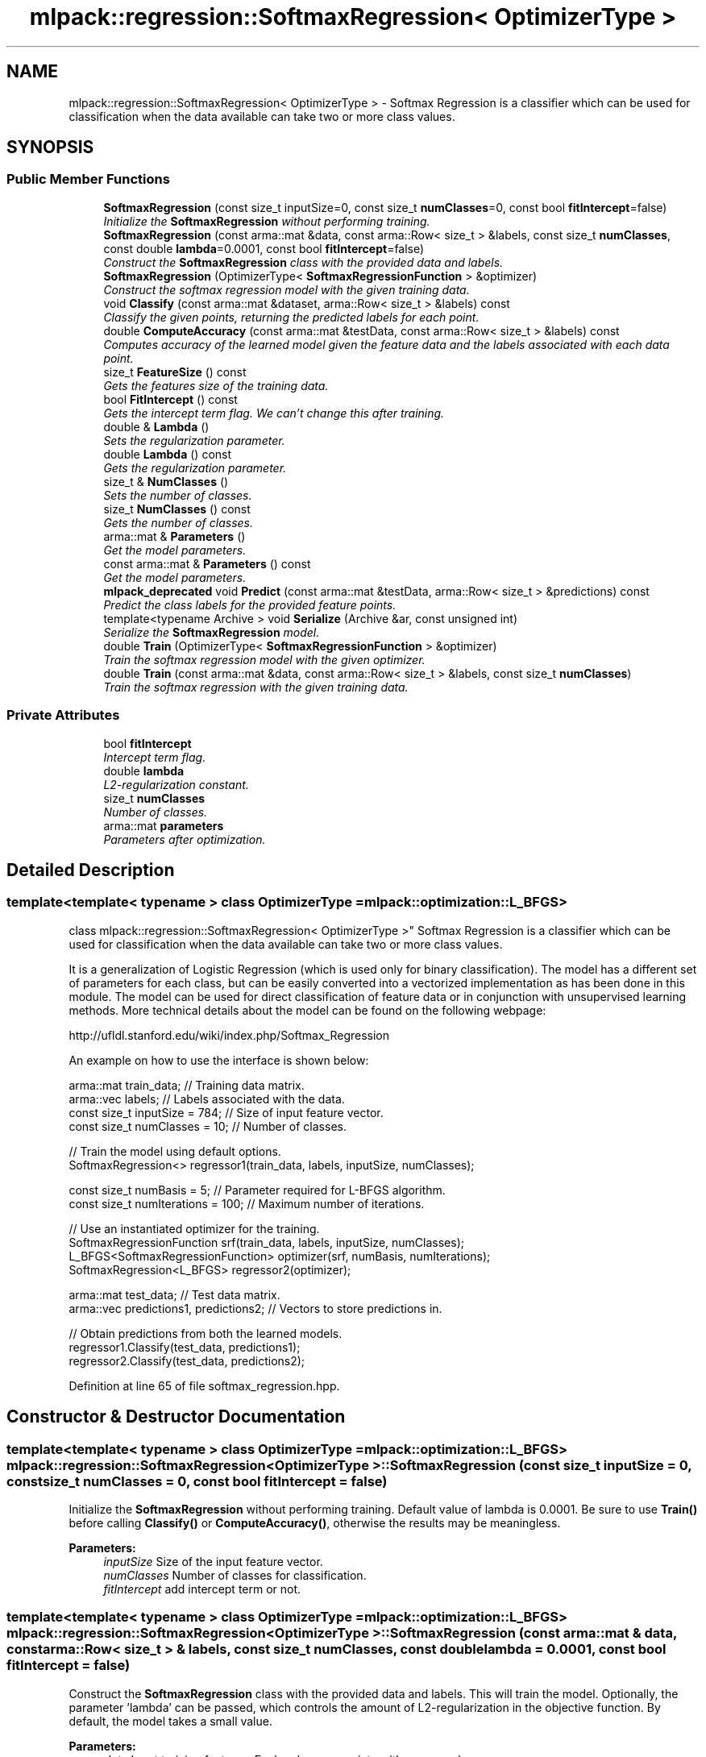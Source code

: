 .TH "mlpack::regression::SoftmaxRegression< OptimizerType >" 3 "Sat Mar 25 2017" "Version master" "mlpack" \" -*- nroff -*-
.ad l
.nh
.SH NAME
mlpack::regression::SoftmaxRegression< OptimizerType > \- Softmax Regression is a classifier which can be used for classification when the data available can take two or more class values\&.  

.SH SYNOPSIS
.br
.PP
.SS "Public Member Functions"

.in +1c
.ti -1c
.RI "\fBSoftmaxRegression\fP (const size_t inputSize=0, const size_t \fBnumClasses\fP=0, const bool \fBfitIntercept\fP=false)"
.br
.RI "\fIInitialize the \fBSoftmaxRegression\fP without performing training\&. \fP"
.ti -1c
.RI "\fBSoftmaxRegression\fP (const arma::mat &data, const arma::Row< size_t > &labels, const size_t \fBnumClasses\fP, const double \fBlambda\fP=0\&.0001, const bool \fBfitIntercept\fP=false)"
.br
.RI "\fIConstruct the \fBSoftmaxRegression\fP class with the provided data and labels\&. \fP"
.ti -1c
.RI "\fBSoftmaxRegression\fP (OptimizerType< \fBSoftmaxRegressionFunction\fP > &optimizer)"
.br
.RI "\fIConstruct the softmax regression model with the given training data\&. \fP"
.ti -1c
.RI "void \fBClassify\fP (const arma::mat &dataset, arma::Row< size_t > &labels) const "
.br
.RI "\fIClassify the given points, returning the predicted labels for each point\&. \fP"
.ti -1c
.RI "double \fBComputeAccuracy\fP (const arma::mat &testData, const arma::Row< size_t > &labels) const "
.br
.RI "\fIComputes accuracy of the learned model given the feature data and the labels associated with each data point\&. \fP"
.ti -1c
.RI "size_t \fBFeatureSize\fP () const "
.br
.RI "\fIGets the features size of the training data\&. \fP"
.ti -1c
.RI "bool \fBFitIntercept\fP () const "
.br
.RI "\fIGets the intercept term flag\&. We can't change this after training\&. \fP"
.ti -1c
.RI "double & \fBLambda\fP ()"
.br
.RI "\fISets the regularization parameter\&. \fP"
.ti -1c
.RI "double \fBLambda\fP () const "
.br
.RI "\fIGets the regularization parameter\&. \fP"
.ti -1c
.RI "size_t & \fBNumClasses\fP ()"
.br
.RI "\fISets the number of classes\&. \fP"
.ti -1c
.RI "size_t \fBNumClasses\fP () const "
.br
.RI "\fIGets the number of classes\&. \fP"
.ti -1c
.RI "arma::mat & \fBParameters\fP ()"
.br
.RI "\fIGet the model parameters\&. \fP"
.ti -1c
.RI "const arma::mat & \fBParameters\fP () const "
.br
.RI "\fIGet the model parameters\&. \fP"
.ti -1c
.RI "\fBmlpack_deprecated\fP void \fBPredict\fP (const arma::mat &testData, arma::Row< size_t > &predictions) const "
.br
.RI "\fIPredict the class labels for the provided feature points\&. \fP"
.ti -1c
.RI "template<typename Archive > void \fBSerialize\fP (Archive &ar, const unsigned int)"
.br
.RI "\fISerialize the \fBSoftmaxRegression\fP model\&. \fP"
.ti -1c
.RI "double \fBTrain\fP (OptimizerType< \fBSoftmaxRegressionFunction\fP > &optimizer)"
.br
.RI "\fITrain the softmax regression model with the given optimizer\&. \fP"
.ti -1c
.RI "double \fBTrain\fP (const arma::mat &data, const arma::Row< size_t > &labels, const size_t \fBnumClasses\fP)"
.br
.RI "\fITrain the softmax regression with the given training data\&. \fP"
.in -1c
.SS "Private Attributes"

.in +1c
.ti -1c
.RI "bool \fBfitIntercept\fP"
.br
.RI "\fIIntercept term flag\&. \fP"
.ti -1c
.RI "double \fBlambda\fP"
.br
.RI "\fIL2-regularization constant\&. \fP"
.ti -1c
.RI "size_t \fBnumClasses\fP"
.br
.RI "\fINumber of classes\&. \fP"
.ti -1c
.RI "arma::mat \fBparameters\fP"
.br
.RI "\fIParameters after optimization\&. \fP"
.in -1c
.SH "Detailed Description"
.PP 

.SS "template<template< typename > class OptimizerType = mlpack::optimization::L_BFGS>
.br
class mlpack::regression::SoftmaxRegression< OptimizerType >"
Softmax Regression is a classifier which can be used for classification when the data available can take two or more class values\&. 

It is a generalization of Logistic Regression (which is used only for binary classification)\&. The model has a different set of parameters for each class, but can be easily converted into a vectorized implementation as has been done in this module\&. The model can be used for direct classification of feature data or in conjunction with unsupervised learning methods\&. More technical details about the model can be found on the following webpage:
.PP
http://ufldl.stanford.edu/wiki/index.php/Softmax_Regression
.PP
An example on how to use the interface is shown below:
.PP
.PP
.nf
arma::mat train_data; // Training data matrix\&.
arma::vec labels; // Labels associated with the data\&.
const size_t inputSize = 784; // Size of input feature vector\&.
const size_t numClasses = 10; // Number of classes\&.

// Train the model using default options\&.
SoftmaxRegression<> regressor1(train_data, labels, inputSize, numClasses);

const size_t numBasis = 5; // Parameter required for L-BFGS algorithm\&.
const size_t numIterations = 100; // Maximum number of iterations\&.

// Use an instantiated optimizer for the training\&.
SoftmaxRegressionFunction srf(train_data, labels, inputSize, numClasses);
L_BFGS<SoftmaxRegressionFunction> optimizer(srf, numBasis, numIterations);
SoftmaxRegression<L_BFGS> regressor2(optimizer);

arma::mat test_data; // Test data matrix\&.
arma::vec predictions1, predictions2; // Vectors to store predictions in\&.

// Obtain predictions from both the learned models\&.
regressor1\&.Classify(test_data, predictions1);
regressor2\&.Classify(test_data, predictions2);
.fi
.PP
 
.PP
Definition at line 65 of file softmax_regression\&.hpp\&.
.SH "Constructor & Destructor Documentation"
.PP 
.SS "template<template< typename > class OptimizerType = mlpack::optimization::L_BFGS> \fBmlpack::regression::SoftmaxRegression\fP< OptimizerType >::\fBSoftmaxRegression\fP (const size_t inputSize = \fC0\fP, const size_t numClasses = \fC0\fP, const bool fitIntercept = \fCfalse\fP)"

.PP
Initialize the \fBSoftmaxRegression\fP without performing training\&. Default value of lambda is 0\&.0001\&. Be sure to use \fBTrain()\fP before calling \fBClassify()\fP or \fBComputeAccuracy()\fP, otherwise the results may be meaningless\&.
.PP
\fBParameters:\fP
.RS 4
\fIinputSize\fP Size of the input feature vector\&. 
.br
\fInumClasses\fP Number of classes for classification\&. 
.br
\fIfitIntercept\fP add intercept term or not\&. 
.RE
.PP

.SS "template<template< typename > class OptimizerType = mlpack::optimization::L_BFGS> \fBmlpack::regression::SoftmaxRegression\fP< OptimizerType >::\fBSoftmaxRegression\fP (const arma::mat & data, const arma::Row< size_t > & labels, const size_t numClasses, const double lambda = \fC0\&.0001\fP, const bool fitIntercept = \fCfalse\fP)"

.PP
Construct the \fBSoftmaxRegression\fP class with the provided data and labels\&. This will train the model\&. Optionally, the parameter 'lambda' can be passed, which controls the amount of L2-regularization in the objective function\&. By default, the model takes a small value\&.
.PP
\fBParameters:\fP
.RS 4
\fIdata\fP Input training features\&. Each column associate with one sample 
.br
\fIlabels\fP Labels associated with the feature data\&. 
.br
\fIinputSize\fP Size of the input feature vector\&. 
.br
\fInumClasses\fP Number of classes for classification\&. 
.br
\fIlambda\fP L2-regularization constant\&. 
.br
\fIfitIntercept\fP add intercept term or not\&. 
.RE
.PP

.SS "template<template< typename > class OptimizerType = mlpack::optimization::L_BFGS> \fBmlpack::regression::SoftmaxRegression\fP< OptimizerType >::\fBSoftmaxRegression\fP (OptimizerType< \fBSoftmaxRegressionFunction\fP > & optimizer)"

.PP
Construct the softmax regression model with the given training data\&. This will train the model\&. This overload takes an already instantiated optimizer and uses it to train the model\&. The optimizer should hold an instantiated \fBSoftmaxRegressionFunction\fP object for the function to operate upon\&. This option should be preferred when the optimizer options are to be changed\&.
.PP
\fBParameters:\fP
.RS 4
\fIoptimizer\fP Instantiated optimizer with instantiated error function\&. 
.RE
.PP

.SH "Member Function Documentation"
.PP 
.SS "template<template< typename > class OptimizerType = mlpack::optimization::L_BFGS> void \fBmlpack::regression::SoftmaxRegression\fP< OptimizerType >::Classify (const arma::mat & dataset, arma::Row< size_t > & labels) const"

.PP
Classify the given points, returning the predicted labels for each point\&. The function calculates the probabilities for every class, given a data point\&. It then chooses the class which has the highest probability among all\&.
.PP
\fBParameters:\fP
.RS 4
\fIdataset\fP Set of points to classify\&. 
.br
\fIlabels\fP Predicted labels for each point\&. 
.RE
.PP

.SS "template<template< typename > class OptimizerType = mlpack::optimization::L_BFGS> double \fBmlpack::regression::SoftmaxRegression\fP< OptimizerType >::ComputeAccuracy (const arma::mat & testData, const arma::Row< size_t > & labels) const"

.PP
Computes accuracy of the learned model given the feature data and the labels associated with each data point\&. Predictions are made using the provided data and are compared with the actual labels\&.
.PP
\fBParameters:\fP
.RS 4
\fItestData\fP Matrix of data points using which predictions are made\&. 
.br
\fIlabels\fP Vector of labels associated with the data\&. 
.RE
.PP

.SS "template<template< typename > class OptimizerType = mlpack::optimization::L_BFGS> size_t \fBmlpack::regression::SoftmaxRegression\fP< OptimizerType >::FeatureSize () const\fC [inline]\fP"

.PP
Gets the features size of the training data\&. 
.PP
Definition at line 186 of file softmax_regression\&.hpp\&.
.PP
References mlpack::regression::SoftmaxRegression< OptimizerType >::fitIntercept, and mlpack::regression::SoftmaxRegression< OptimizerType >::parameters\&.
.SS "template<template< typename > class OptimizerType = mlpack::optimization::L_BFGS> bool \fBmlpack::regression::SoftmaxRegression\fP< OptimizerType >::FitIntercept () const\fC [inline]\fP"

.PP
Gets the intercept term flag\&. We can't change this after training\&. 
.PP
Definition at line 178 of file softmax_regression\&.hpp\&.
.PP
References mlpack::regression::SoftmaxRegression< OptimizerType >::fitIntercept\&.
.SS "template<template< typename > class OptimizerType = mlpack::optimization::L_BFGS> double& \fBmlpack::regression::SoftmaxRegression\fP< OptimizerType >::Lambda ()\fC [inline]\fP"

.PP
Sets the regularization parameter\&. 
.PP
Definition at line 173 of file softmax_regression\&.hpp\&.
.PP
References mlpack::regression::SoftmaxRegression< OptimizerType >::lambda\&.
.SS "template<template< typename > class OptimizerType = mlpack::optimization::L_BFGS> double \fBmlpack::regression::SoftmaxRegression\fP< OptimizerType >::Lambda () const\fC [inline]\fP"

.PP
Gets the regularization parameter\&. 
.PP
Definition at line 175 of file softmax_regression\&.hpp\&.
.PP
References mlpack::regression::SoftmaxRegression< OptimizerType >::lambda\&.
.SS "template<template< typename > class OptimizerType = mlpack::optimization::L_BFGS> size_t& \fBmlpack::regression::SoftmaxRegression\fP< OptimizerType >::NumClasses ()\fC [inline]\fP"

.PP
Sets the number of classes\&. 
.PP
Definition at line 168 of file softmax_regression\&.hpp\&.
.PP
References mlpack::regression::SoftmaxRegression< OptimizerType >::numClasses\&.
.SS "template<template< typename > class OptimizerType = mlpack::optimization::L_BFGS> size_t \fBmlpack::regression::SoftmaxRegression\fP< OptimizerType >::NumClasses () const\fC [inline]\fP"

.PP
Gets the number of classes\&. 
.PP
Definition at line 170 of file softmax_regression\&.hpp\&.
.PP
References mlpack::regression::SoftmaxRegression< OptimizerType >::numClasses\&.
.SS "template<template< typename > class OptimizerType = mlpack::optimization::L_BFGS> arma::mat& \fBmlpack::regression::SoftmaxRegression\fP< OptimizerType >::Parameters ()\fC [inline]\fP"

.PP
Get the model parameters\&. 
.PP
Definition at line 181 of file softmax_regression\&.hpp\&.
.PP
References mlpack::regression::SoftmaxRegression< OptimizerType >::parameters\&.
.SS "template<template< typename > class OptimizerType = mlpack::optimization::L_BFGS> const arma::mat& \fBmlpack::regression::SoftmaxRegression\fP< OptimizerType >::Parameters () const\fC [inline]\fP"

.PP
Get the model parameters\&. 
.PP
Definition at line 183 of file softmax_regression\&.hpp\&.
.PP
References mlpack::regression::SoftmaxRegression< OptimizerType >::parameters\&.
.SS "template<template< typename > class OptimizerType = mlpack::optimization::L_BFGS> \fBmlpack_deprecated\fP void \fBmlpack::regression::SoftmaxRegression\fP< OptimizerType >::Predict (const arma::mat & testData, arma::Row< size_t > & predictions) const"

.PP
Predict the class labels for the provided feature points\&. The function calculates the probabilities for every class, given a data point\&. It then chooses the class which has the highest probability among all\&.
.PP
This method is deprecated and will be removed in mlpack 3\&.0\&.0\&. You should use \fBClassify()\fP instead\&.
.PP
\fBParameters:\fP
.RS 4
\fItestData\fP Matrix of data points for which predictions are to be made\&. 
.br
\fIpredictions\fP Vector to store the predictions in\&. 
.RE
.PP

.SS "template<template< typename > class OptimizerType = mlpack::optimization::L_BFGS> template<typename Archive > void \fBmlpack::regression::SoftmaxRegression\fP< OptimizerType >::Serialize (Archive & ar, const unsigned int)\fC [inline]\fP"

.PP
Serialize the \fBSoftmaxRegression\fP model\&. 
.PP
Definition at line 194 of file softmax_regression\&.hpp\&.
.PP
References mlpack::data::CreateNVP(), mlpack::regression::SoftmaxRegression< OptimizerType >::fitIntercept, mlpack::regression::SoftmaxRegression< OptimizerType >::lambda, and mlpack::regression::SoftmaxRegression< OptimizerType >::parameters\&.
.SS "template<template< typename > class OptimizerType = mlpack::optimization::L_BFGS> double \fBmlpack::regression::SoftmaxRegression\fP< OptimizerType >::Train (OptimizerType< \fBSoftmaxRegressionFunction\fP > & optimizer)"

.PP
Train the softmax regression model with the given optimizer\&. The optimizer should hold an instantiated \fBSoftmaxRegressionFunction\fP object for the function to operate upon\&. This option should be preferred when the optimizer options are to be changed\&. 
.PP
\fBParameters:\fP
.RS 4
\fIoptimizer\fP Instantiated optimizer with instantiated error function\&. 
.RE
.PP
\fBReturns:\fP
.RS 4
Objective value of the final point\&. 
.RE
.PP

.SS "template<template< typename > class OptimizerType = mlpack::optimization::L_BFGS> double \fBmlpack::regression::SoftmaxRegression\fP< OptimizerType >::Train (const arma::mat & data, const arma::Row< size_t > & labels, const size_t numClasses)"

.PP
Train the softmax regression with the given training data\&. 
.PP
\fBParameters:\fP
.RS 4
\fIdata\fP Input data with each column as one example\&. 
.br
\fIlabels\fP Labels associated with the feature data\&. 
.br
\fInumClasses\fP Number of classes for classification\&. 
.RE
.PP
\fBReturns:\fP
.RS 4
Objective value of the final point\&. 
.RE
.PP

.SH "Member Data Documentation"
.PP 
.SS "template<template< typename > class OptimizerType = mlpack::optimization::L_BFGS> bool \fBmlpack::regression::SoftmaxRegression\fP< OptimizerType >::fitIntercept\fC [private]\fP"

.PP
Intercept term flag\&. 
.PP
Definition at line 212 of file softmax_regression\&.hpp\&.
.PP
Referenced by mlpack::regression::SoftmaxRegression< OptimizerType >::FeatureSize(), mlpack::regression::SoftmaxRegression< OptimizerType >::FitIntercept(), and mlpack::regression::SoftmaxRegression< OptimizerType >::Serialize()\&.
.SS "template<template< typename > class OptimizerType = mlpack::optimization::L_BFGS> double \fBmlpack::regression::SoftmaxRegression\fP< OptimizerType >::lambda\fC [private]\fP"

.PP
L2-regularization constant\&. 
.PP
Definition at line 210 of file softmax_regression\&.hpp\&.
.PP
Referenced by mlpack::regression::SoftmaxRegression< OptimizerType >::Lambda(), and mlpack::regression::SoftmaxRegression< OptimizerType >::Serialize()\&.
.SS "template<template< typename > class OptimizerType = mlpack::optimization::L_BFGS> size_t \fBmlpack::regression::SoftmaxRegression\fP< OptimizerType >::numClasses\fC [private]\fP"

.PP
Number of classes\&. 
.PP
Definition at line 208 of file softmax_regression\&.hpp\&.
.PP
Referenced by mlpack::regression::SoftmaxRegression< OptimizerType >::NumClasses()\&.
.SS "template<template< typename > class OptimizerType = mlpack::optimization::L_BFGS> arma::mat \fBmlpack::regression::SoftmaxRegression\fP< OptimizerType >::parameters\fC [private]\fP"

.PP
Parameters after optimization\&. 
.PP
Definition at line 206 of file softmax_regression\&.hpp\&.
.PP
Referenced by mlpack::regression::SoftmaxRegression< OptimizerType >::FeatureSize(), mlpack::regression::SoftmaxRegression< OptimizerType >::Parameters(), and mlpack::regression::SoftmaxRegression< OptimizerType >::Serialize()\&.

.SH "Author"
.PP 
Generated automatically by Doxygen for mlpack from the source code\&.
